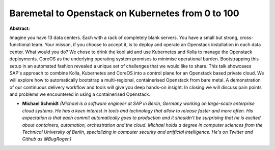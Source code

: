 Baremetal to Openstack on Kubernetes from 0 to 100
~~~~~~~~~~~~~~~~~~~~~~~~~~~~~~~~~~~~~~~~~~~~~~~~~~

**Abstract:**

Imagine you have 13 data centers. Each with a rack of completely blank servers. You have a small but strong, cross-functional team. Your misson, if you choose to accept it, is to deploy and operate an Openstack installation in each data center. What would you do? We chose to drink the kool aid and use Kubernetes and Kolla to manage the Openstack deployments. CoreOS as the underlying operating system promises to minimise operational burden. Bootstrapping this setup in an automated fashion revealed a unique set of challenges that we would like to share. This talk showcases SAP's approach to combine Kolla, Kubernetes and CoreOS into a control plane for an Openstack based private cloud. We will explore how to automatically bootstrap a multi-regional, containerised Openstack from bare metal. A demonstration of our continuous delivery workflow and tools will give you deep hands-on insight. In closing we will discuss pain points and problems we encountered in using a containerised Openstack.


* **Michael Schmidt** *(Michael is a software engineer at SAP in Berlin, Germany working on large-scale enterprise cloud systems. He has a keen interest in tools and technology that allow to release faster and more often. His expectation is that each commit automatically goes to production and it shouldn't be surprising that he is excited about containers, automation, orchestration and the cloud. Michael holds a degree in computer sciences from the Technical University of Berlin, specializing in computer security and artificial intelligence. He's on Twitter and Github as @BugRoger.)*
